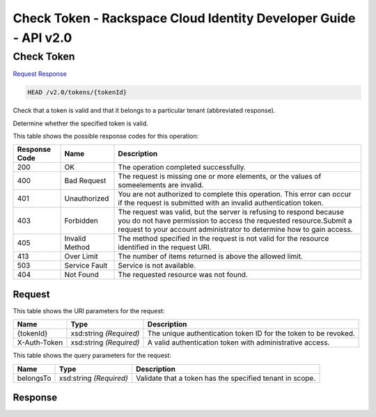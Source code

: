 =============================================================================
Check Token -  Rackspace Cloud Identity Developer Guide - API v2.0
=============================================================================

Check Token
~~~~~~~~~~~~~~~~~~~~~~~~~

`Request <HEAD_check_token_v2.0_tokens_tokenid_.rst#request>`__
`Response <HEAD_check_token_v2.0_tokens_tokenid_.rst#response>`__

.. code-block:: javascript

    HEAD /v2.0/tokens/{tokenId}

Check that a token is valid and that it belongs to a particular tenant (abbreviated response).

Determine whether the specified token is valid.



This table shows the possible response codes for this operation:


+--------------------------+-------------------------+-------------------------+
|Response Code             |Name                     |Description              |
+==========================+=========================+=========================+
|200                       |OK                       |The operation completed  |
|                          |                         |successfully.            |
+--------------------------+-------------------------+-------------------------+
|400                       |Bad Request              |The request is missing   |
|                          |                         |one or more elements, or |
|                          |                         |the values of            |
|                          |                         |someelements are invalid.|
+--------------------------+-------------------------+-------------------------+
|401                       |Unauthorized             |You are not authorized   |
|                          |                         |to complete this         |
|                          |                         |operation. This error    |
|                          |                         |can occur if the request |
|                          |                         |is submitted with an     |
|                          |                         |invalid authentication   |
|                          |                         |token.                   |
+--------------------------+-------------------------+-------------------------+
|403                       |Forbidden                |The request was valid,   |
|                          |                         |but the server is        |
|                          |                         |refusing to respond      |
|                          |                         |because you do not have  |
|                          |                         |permission to access the |
|                          |                         |requested                |
|                          |                         |resource.Submit a        |
|                          |                         |request to your account  |
|                          |                         |administrator to         |
|                          |                         |determine how to gain    |
|                          |                         |access.                  |
+--------------------------+-------------------------+-------------------------+
|405                       |Invalid Method           |The method specified in  |
|                          |                         |the request is not valid |
|                          |                         |for the resource         |
|                          |                         |identified in the        |
|                          |                         |request URI.             |
+--------------------------+-------------------------+-------------------------+
|413                       |Over Limit               |The number of items      |
|                          |                         |returned is above the    |
|                          |                         |allowed limit.           |
+--------------------------+-------------------------+-------------------------+
|503                       |Service Fault            |Service is not available.|
+--------------------------+-------------------------+-------------------------+
|404                       |Not Found                |The requested resource   |
|                          |                         |was not found.           |
+--------------------------+-------------------------+-------------------------+


Request
^^^^^^^^^^^^^^^^^

This table shows the URI parameters for the request:

+--------------------------+-------------------------+-------------------------+
|Name                      |Type                     |Description              |
+==========================+=========================+=========================+
|{tokenId}                 |xsd:string *(Required)*  |The unique               |
|                          |                         |authentication token ID  |
|                          |                         |for the token to be      |
|                          |                         |revoked.                 |
+--------------------------+-------------------------+-------------------------+
|X-Auth-Token              |xsd:string *(Required)*  |A valid authentication   |
|                          |                         |token with               |
|                          |                         |administrative access.   |
+--------------------------+-------------------------+-------------------------+



This table shows the query parameters for the request:

+--------------------------+-------------------------+-------------------------+
|Name                      |Type                     |Description              |
+==========================+=========================+=========================+
|belongsTo                 |xsd:string *(Required)*  |Validate that a token    |
|                          |                         |has the specified tenant |
|                          |                         |in scope.                |
+--------------------------+-------------------------+-------------------------+







Response
^^^^^^^^^^^^^^^^^^




